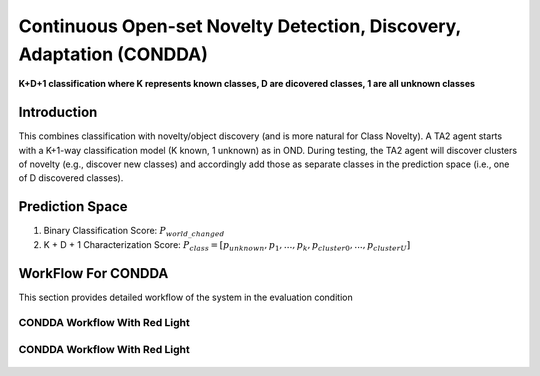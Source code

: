 Continuous Open-set Novelty Detection, Discovery, Adaptation (CONDDA)
=====================================================================

**K+D+1 classification where K represents known classes, D are dicovered classes, 1 are all unknown classes**

Introduction
------------

This combines classification with novelty/object discovery (and is more natural
for Class Novelty). A TA2 agent starts with a K+1-way classification model (K known,
1 unknown) as in OND. During testing, the TA2 agent will discover clusters of
novelty (e.g., discover new classes) and accordingly add those as separate
classes in the prediction space (i.e., one of D discovered classes).


Prediction Space
----------------

1. Binary Classification Score: :math:`P_{world\_changed}`
2. K + D + 1 Characterization Score: :math:`P_{class} = [ p_{unknown}, p_1, ..., p_k, p_{cluster0}, ..., p_{clusterU}]`

WorkFlow For CONDDA
-------------------

This section provides detailed workflow of the system in the evaluation condition

CONDDA Workflow With Red Light
^^^^^^^^^^^^^^^^^^^^^^^^^^^^^^

.. figure:: ../images/CONDDA-Updated.png
   :alt: Workflow for CONDDA without red light
   :align: center
   :figclass: align-center


CONDDA Workflow With Red Light
^^^^^^^^^^^^^^^^^^^^^^^^^^^^^^

.. figure:: ../images/CONDDA-With-Red-Light-Updated.png
   :alt: Workflow for CONDDA with red light
   :align: center
   :figclass: align-center

